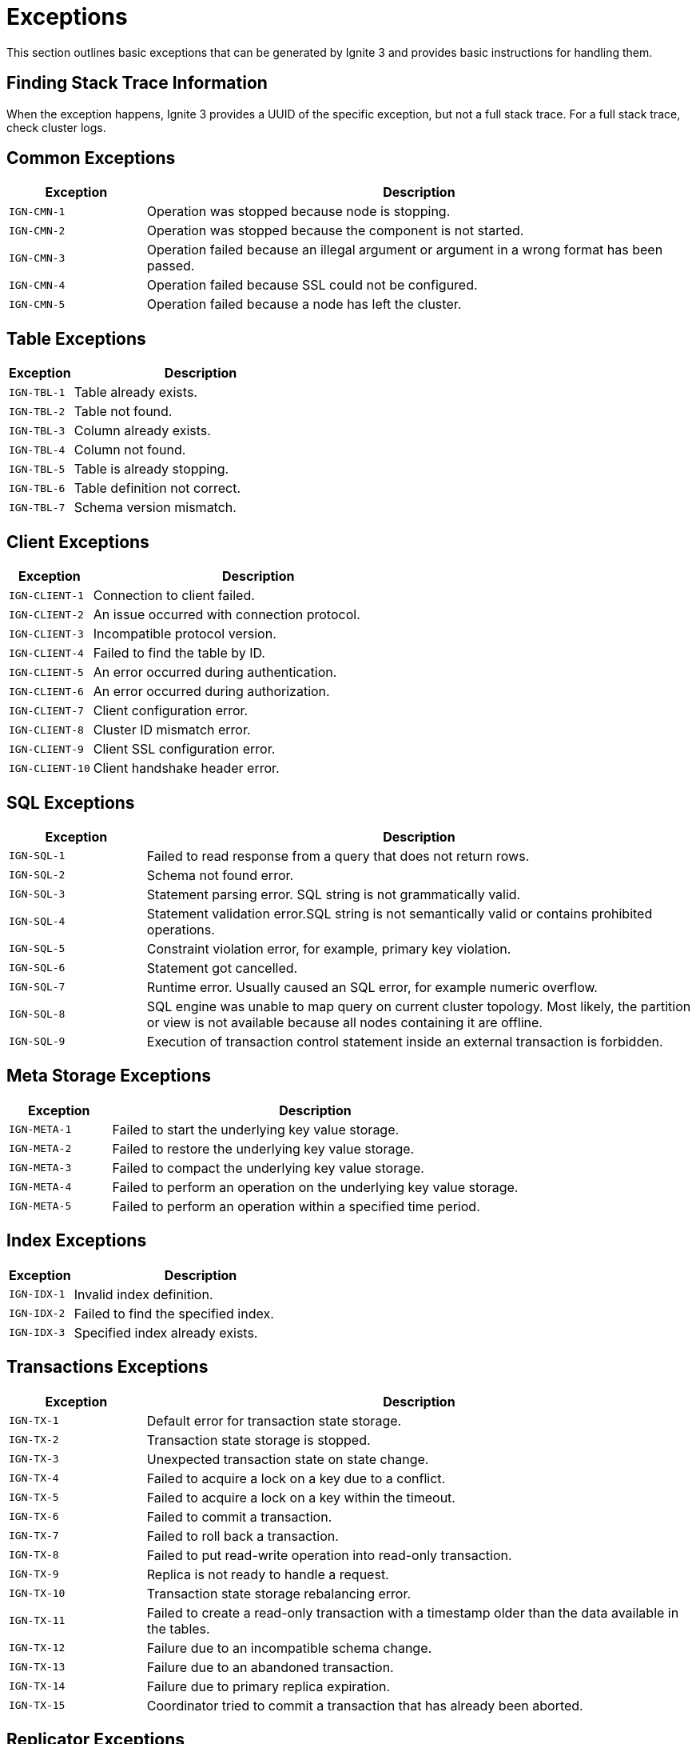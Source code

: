 // Licensed to the Apache Software Foundation (ASF) under one or more
// contributor license agreements.  See the NOTICE file distributed with
// this work for additional information regarding copyright ownership.
// The ASF licenses this file to You under the Apache License, Version 2.0
// (the "License"); you may not use this file except in compliance with
// the License.  You may obtain a copy of the License at
//
// http://www.apache.org/licenses/LICENSE-2.0
//
// Unless required by applicable law or agreed to in writing, software
// distributed under the License is distributed on an "AS IS" BASIS,
// WITHOUT WARRANTIES OR CONDITIONS OF ANY KIND, either express or implied.
// See the License for the specific language governing permissions and
// limitations under the License.

= Exceptions

This section outlines basic exceptions that can be generated by Ignite 3 and provides basic instructions for handling them.

== Finding Stack Trace Information

When the exception happens, Ignite 3 provides a UUID of the specific exception, but not a full stack trace. For a full stack trace, check cluster logs.

== Common Exceptions

[cols="20%,80%", width="100%",opts="header"]
|===
|Exception	|Description

|`IGN-CMN-1`|Operation was stopped because node is stopping.
|`IGN-CMN-2`|Operation was stopped because the component is not started.
|`IGN-CMN-3`|Operation failed because an illegal argument or argument in a wrong format has been passed.
|`IGN-CMN-4`|Operation failed because SSL could not be configured.
|`IGN-CMN-5`|Operation failed because a node has left the cluster.
|===

== Table Exceptions

[cols="20%,80%", width="100%",opts="header"]
|===
|Exception	|Description

|`IGN-TBL-1`|Table already exists.
|`IGN-TBL-2`|Table not found.
|`IGN-TBL-3`|Column already exists.
|`IGN-TBL-4`|Column not found.
|`IGN-TBL-5`|Table is already stopping.
|`IGN-TBL-6`|Table definition not correct.
|`IGN-TBL-7`|Schema version mismatch.
|===

== Client Exceptions

[cols="20%,80%", width="100%",opts="header"]
|===
|Exception	|Description

|`IGN-CLIENT-1`|Connection to client failed.
|`IGN-CLIENT-2`|An issue occurred with connection protocol.
|`IGN-CLIENT-3`|Incompatible protocol version.
|`IGN-CLIENT-4`|Failed to find the table by ID.
|`IGN-CLIENT-5`|An error occurred during authentication.
|`IGN-CLIENT-6`|An error occurred during authorization.
|`IGN-CLIENT-7`|Client configuration error.
|`IGN-CLIENT-8`|Cluster ID mismatch error.
|`IGN-CLIENT-9`|Client SSL configuration error.
|`IGN-CLIENT-10`|Client handshake header error.
|===

== SQL  Exceptions

[cols="20%,80%", width="100%",opts="header"]
|===
|Exception	|Description

|`IGN-SQL-1`|Failed to read response from a query that does not return rows.
|`IGN-SQL-2`|Schema not found error.
|`IGN-SQL-3`|Statement parsing error. SQL string is not grammatically valid.
|`IGN-SQL-4`|Statement validation error.SQL string is not semantically valid or contains prohibited operations.
|`IGN-SQL-5`|Constraint violation error, for example, primary key violation.
|`IGN-SQL-6`|Statement got cancelled.
|`IGN-SQL-7`|Runtime error. Usually caused an SQL error, for example numeric overflow.
|`IGN-SQL-8`|SQL engine was unable to map query on current cluster topology. Most likely, the partition or view is not available because all nodes containing it are offline.
|`IGN-SQL-9`|Execution of transaction control statement inside an external transaction is forbidden.
|===

== Meta Storage Exceptions

[cols="20%,80%", width="100%",opts="header"]
|===
|Exception	|Description

|`IGN-META-1`|Failed to start the underlying key value storage.
|`IGN-META-2`|Failed to restore the underlying key value storage.
|`IGN-META-3`|Failed to compact the underlying key value storage.
|`IGN-META-4`|Failed to perform an operation on the underlying key value storage.
|`IGN-META-5`|Failed to perform an operation within a specified time period.
|===

== Index Exceptions

[cols="20%,80%", width="100%",opts="header"]
|===
|Exception	|Description

|`IGN-IDX-1`|Invalid index definition.
|`IGN-IDX-2`|Failed to find the specified index.
|`IGN-IDX-3`|Specified index already exists.
|===

== Transactions Exceptions

[cols="20%,80%", width="100%",opts="header"]
|===
|Exception	|Description

|`IGN-TX-1`|Default error for transaction state storage.
|`IGN-TX-2`|Transaction state storage is stopped.
|`IGN-TX-3`|Unexpected transaction state on state change.
|`IGN-TX-4`|Failed to acquire a lock on a key due to a conflict.
|`IGN-TX-5`|Failed to acquire a lock on a key within the timeout.
|`IGN-TX-6`|Failed to commit a transaction.
|`IGN-TX-7`|Failed to roll back a transaction.
|`IGN-TX-8`|Failed to put read-write operation into read-only transaction.
|`IGN-TX-9`|Replica is not ready to handle a request.
|`IGN-TX-10`|Transaction state storage rebalancing error.
|`IGN-TX-11`|Failed to create a read-only transaction with a timestamp older than the data available in the tables.
|`IGN-TX-12`|Failure due to an incompatible schema change.
|`IGN-TX-13`|Failure due to an abandoned transaction.
|`IGN-TX-14`|Failure due to primary replica expiration.
|`IGN-TX-15`|Coordinator tried to commit a transaction that has already been aborted.
|===

== Replicator Exceptions

[cols="20%,80%", width="100%",opts="header"]
|===
|Exception	|Description

|`IGN-REP-1`|Default error for the replication procedure.
|`IGN-REP-2`|Replica with the same identifier is already existed.
|`IGN-REP-3`|Timeout has happened during the replication procedure.
|`IGN-REP-4`|The error happens when the replication level try to handle an unsupported request.
|`IGN-REP-5`|The error happens when the replica is not ready to handle a request.
|`IGN-REP-6`|The error happens when the replica is not the current primary replica.
|`IGN-REP-7`|Failed to close cursor.
|`IGN-REP-8`|Stopping replica exception code.
|`IGN-REP-9`|Replication safe time reordering.

|===


== Storage Exceptions

[cols="20%,80%", width="100%",opts="header"]
|===
|Exception	|Description

|`IGN-STORAGE-1`|Default error code for storage exceptions.
|`IGN-STORAGE-2`|Failed to create a directory.
|`IGN-STORAGE-3`|Operation on closed storage.
|`IGN-STORAGE-4`|Storage rebalancing error.
|===


== Distribution Zone Exceptions

[cols="20%,80%", width="100%",opts="header"]
|===
|Exception	|Description

|`IGN-DISTRZONES-1`|Distribution zone already exists.
|`IGN-DISTRZONES-2`|Distribution zone is not found.
|`IGN-DISTRZONES-3`|Distribution zone renaming error.
|`IGN-DISTRZONES-4`|Distribution zone is a default distribution zone or bound to table.
|`IGN-DISTRZONES-5`|Distribution zone definition error.

|===


== Network Exceptions

[cols="20%,80%", width="100%",opts="header"]
|===
|Exception	|Description

|`IGN-NETWORK-1`|Unresolvable consistent ID.
|`IGN-NETWORK-2`|Port is already in use.
|===

== Node Configuration Exceptions

[cols="20%,80%", width="100%",opts="header"]
|===
|Exception	|Description

|`IGN-NODECFG-1`|Failed to read configuration.
|`IGN-NODECFG-2`|Failed to create a configuration file.
|`IGN-NODECFG-3`|Failed to write configuration.
|`IGN-NODECFG-4`|Failed to parse configuration.
|===


== Code Deployment Exceptions

[cols="20%,80%", width="100%",opts="header"]
|===
|Exception	|Description

|`IGN-CODEDEPLOY-1`|Access attempt to a non-existing deployment unit.
|`IGN-CODEDEPLOY-2`|Duplicate deployment unit.
|`IGN-CODEDEPLOY-3`|Deployment unit content read error.
|`IGN-CODEDEPLOY-4`|Deployment unit is unavailable for computing.
|===

== Garbage Collector Exceptions

[cols="20%,80%", width="100%",opts="header"]
|===
|Exception	|Description

|`IGN-GC-1`|Garbage collector closed.
|===

== Authentication Exceptions

[cols="20%,80%", width="100%",opts="header"]
|===
|Exception	|Description

|`IGN-AUTHENTICATION-1`|Authentication error caused by unsupported authentication type.
|`IGN-AUTHENTICATION-2`|Authentication error caused by invalid credentials.
|===

== Compute Exceptions

[cols="20%,80%", width="100%",opts="header"]
|===
|Exception	|Description

|`IGN-COMPUTE-1`|Classpath error.
|`IGN-COMPUTE-1`|Class loader error.
|===

== Catalog Exceptions

[cols="20%,80%", width="100%",opts="header"]
|===
|Exception	|Description

|`IGN-CATALOG-1`|Command to the catalog has not passed the validation. See exception message for details.
|===

== Placement Driver Exceptions

[cols="20%,80%", width="100%",opts="header"]
|===
|Exception	|Description

|`IGN-PLACEMENTDRIVER-1`|Primary replica await timeout error.
|`IGN-PLACEMENTDRIVER-2`|Primary replica await error.
|===